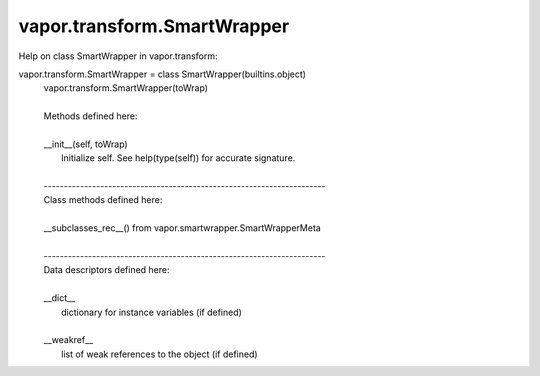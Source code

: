 .. _vapor.transform.SmartWrapper:


vapor.transform.SmartWrapper
----------------------------


Help on class SmartWrapper in vapor.transform:

vapor.transform.SmartWrapper = class SmartWrapper(builtins.object)
 |  vapor.transform.SmartWrapper(toWrap)
 |  
 |  Methods defined here:
 |  
 |  __init__(self, toWrap)
 |      Initialize self.  See help(type(self)) for accurate signature.
 |  
 |  ----------------------------------------------------------------------
 |  Class methods defined here:
 |  
 |  __subclasses_rec__() from vapor.smartwrapper.SmartWrapperMeta
 |  
 |  ----------------------------------------------------------------------
 |  Data descriptors defined here:
 |  
 |  __dict__
 |      dictionary for instance variables (if defined)
 |  
 |  __weakref__
 |      list of weak references to the object (if defined)

